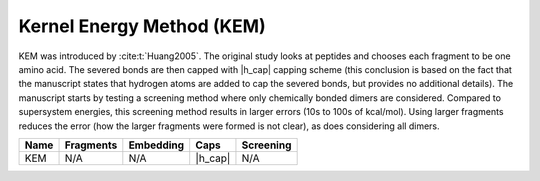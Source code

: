 .. Copyright 2024 GhostFragment
..
.. Licensed under the Apache License, Version 2.0 (the "License");
.. you may not use this file except in compliance with the License.
.. You may obtain a copy of the License at
..
.. http://www.apache.org/licenses/LICENSE-2.0
..
.. Unless required by applicable law or agreed to in writing, software
.. distributed under the License is distributed on an "AS IS" BASIS,
.. WITHOUT WARRANTIES OR CONDITIONS OF ANY KIND, either express or implied.
.. See the License for the specific language governing permissions and
.. limitations under the License.

.. _kem:

##########################
Kernel Energy Method (KEM)
##########################

.. |h_cap|  replace:: :ref:`simple_replacement`

KEM was introduced by :cite:t:`Huang2005`. The original study looks at peptides
and chooses each fragment to be one amino acid. The severed bonds are then
capped with |h_cap| capping scheme (this conclusion is based on the fact that 
the manuscript states that hydrogen atoms are added to cap the severed bonds, 
but provides no additional details). The manuscript starts by testing a 
screening method where only chemically bonded dimers are considered. Compared to
supersystem energies, this screening method results in larger errors (10s to 
100s of kcal/mol). Using larger fragments reduces the error (how the larger 
fragments  were formed is not clear), as does considering all dimers.

+-------------------+-------------+---------------+------------+---------------+
| Name              | Fragments   | Embedding     | Caps       | Screening     |
+===================+=============+===============+============+===============+
| KEM               | N/A         | N/A           | |h_cap|    | N/A           |
+-------------------+-------------+---------------+------------+---------------+